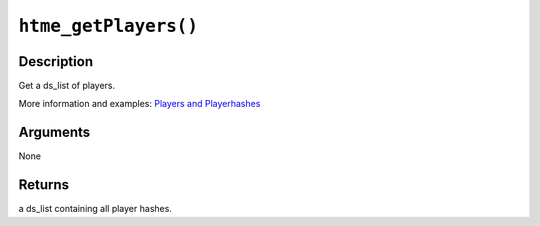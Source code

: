 ``htme_getPlayers()``
---------------------

Description
~~~~~~~~~~~

Get a ds\_list of players.

More information and examples: `Players and
Playerhashes <concepts/playerhashes>`__

Arguments
~~~~~~~~~

None

Returns
~~~~~~~

a ds\_list containing all player hashes.
